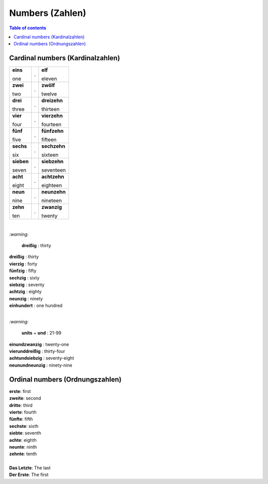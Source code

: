 ================
Numbers (Zahlen)
================
.. contents:: **Table of contents**
   :depth: 3
   :local:

Cardinal numbers (Kardinalzahlen)
=================================
+------------+---+--------------+
| **eins**   | . | **elf**      |
|            |   |              |
| one        |   | eleven       |
+------------+---+--------------+
| **zwei**   | . | **zwölf**    |
|            |   |              |
| two        |   | twelve       |
+------------+---+--------------+
| **drei**   | . | **dreizehn** |
|            |   |              |
| three      |   | thirteen     |
+------------+---+--------------+
| **vier**   | . | **vierzehn** |
|            |   |              |
| four       |   | fourteen     |
+------------+---+--------------+
| **fünf**   | . | **fünfzehn** |
|            |   |              |
| five       |   | fifteen      |
+------------+---+--------------+
| **sechs**  | . | **sechzehn** |
|            |   |              |
| six        |   | sixteen      |
+------------+---+--------------+
| **sieben** | . | **siebzehn** |
|            |   |              |
| seven      |   | seventeen    |
+------------+---+--------------+
| **acht**   | . | **achtzehn** |
|            |   |              |
| eight      |   | eighteen     |
+------------+---+--------------+
| **neun**   | . | **neunzehn** |
|            |   |              |
| nine       |   | nineteen     |
+------------+---+--------------+
| **zehn**   | . | **zwanzig**  |
|            |   |              |
| ten        |   | twenty       |
+------------+---+--------------+

|

`:warning:` 
  
  **dreißig** : thirty

| **dreißig** : thirty
| **vierzig** : forty
| **fünfzig** : fifty
| **sechzig** : sixty
| **siebzig** : seventy
| **achtzig** : eighty
| **neunzig** : ninety
| **einhundert** : one hundred

|

`:warning:` 

  **units** + **und** : 21-99

| **einundzwanzig** : twenty-one
| **vierunddreißig** : thirty-four
| **achtundsiebzig** : seventy-eight
| **neunundneunzig** : ninety-nine

Ordinal numbers (Ordnungszahlen)
================================
| **erste**: first
| **zweite**: second
| **dritte**: third
| **vierte**: fourth
| **fünfte**: fifth
| **sechste**: sixth
| **siebte**: seventh
| **achte**: eighth
| **neunte**: ninth
| **zehnte**: tenth

|

| **Das Letzte**: The last
| **Der Erste**: The first
